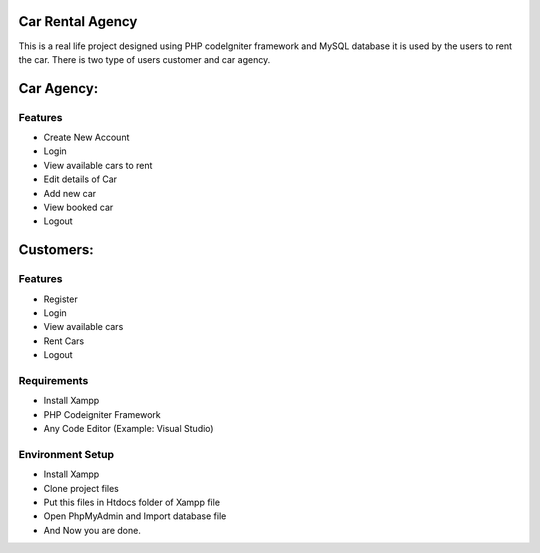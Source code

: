 #####################
Car Rental Agency
#####################

This is a real life project designed using PHP codeIgniter framework and MySQL database it is used by the users to rent the car. There is two type of users customer and car agency.

####
Car Agency:
####
*******************
Features
*******************

- Create New Account 
- Login
- View available cars to rent
- Edit details of Car
- Add new car
- View booked car
- Logout



####
Customers:
####
*******************
Features
*******************

- Register
- Login
- View available cars 
- Rent Cars
- Logout

*********
Requirements
*********
- Install Xampp
- PHP Codeigniter Framework
- Any Code Editor (Example: Visual Studio)


************
Environment Setup
************
- Install Xampp
- Clone project files
- Put this files in Htdocs folder of Xampp file
- Open PhpMyAdmin and Import database file
- And Now you are done.








